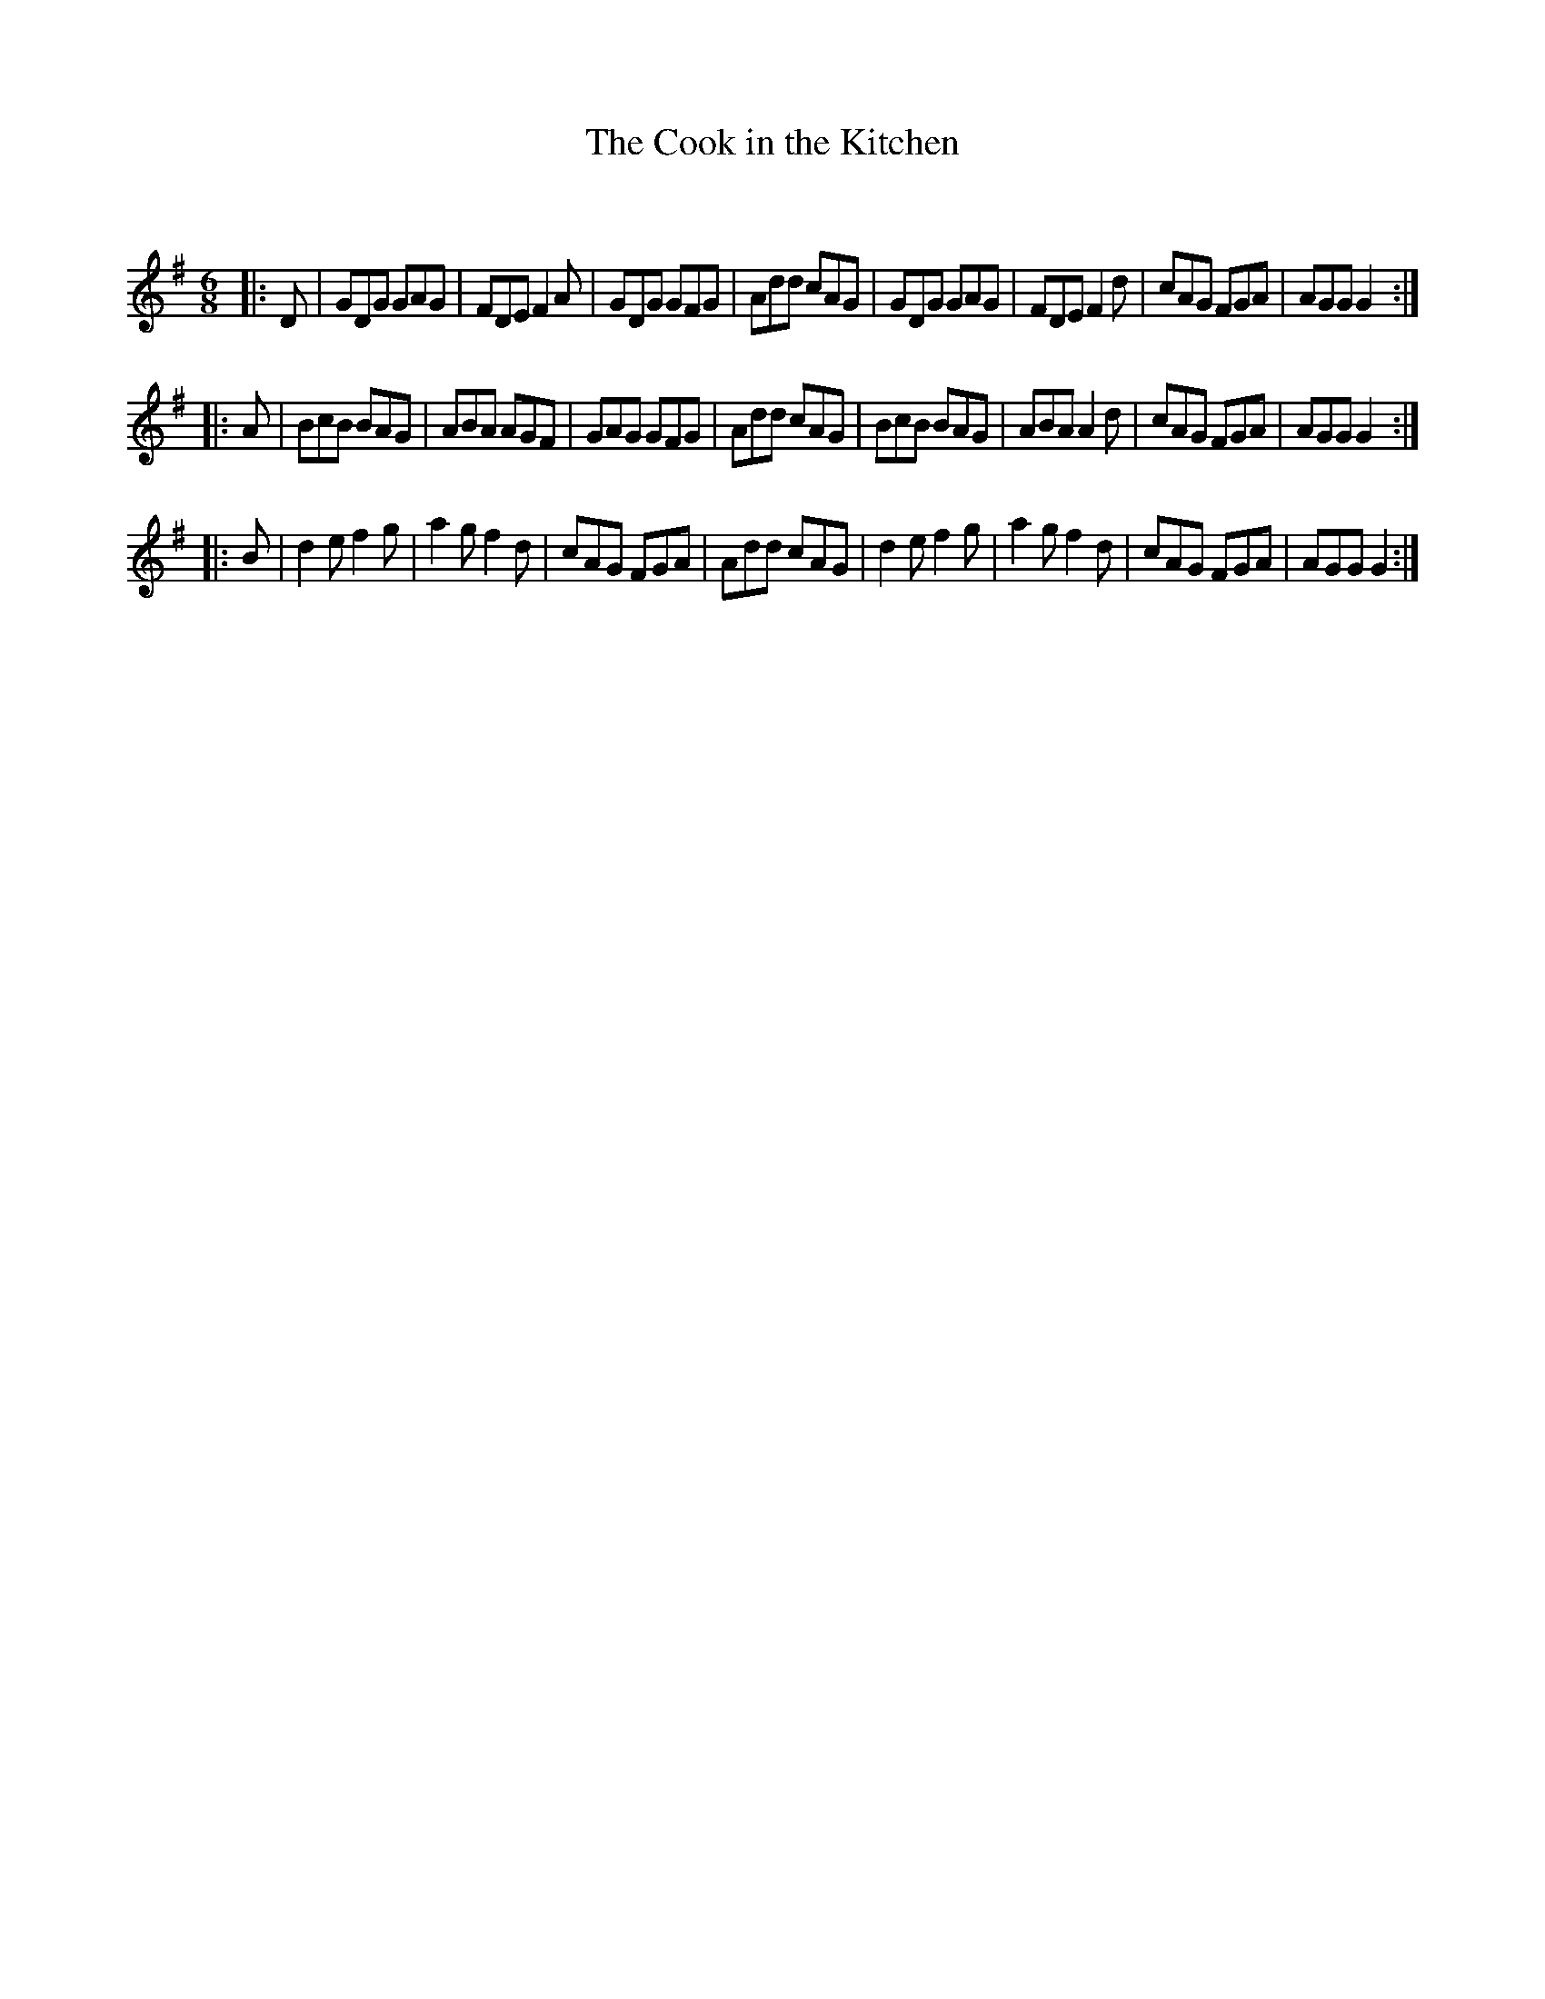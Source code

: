 X:1
T: The Cook in the Kitchen
C:
R:Jig
Q:180
K:G
M:6/8
L:1/16
|:D2|G2D2G2 G2A2G2|F2D2E2 F4A2|G2D2G2 G2F2G2|A2d2d2 c2A2G2|G2D2G2 G2A2G2|F2D2E2 F4d2|c2A2G2 F2G2A2|A2G2G2 G4:|
|:A2|B2c2B2 B2A2G2|A2B2A2 A2G2F2|G2A2G2 G2F2G2|A2d2d2 c2A2G2|B2c2B2 B2A2G2|A2B2A2 A4d2|c2A2G2 F2G2A2|A2G2G2 G4:|
|:B2|d4e2 f4g2|a4g2 f4d2|c2A2G2 F2G2A2|A2d2d2 c2A2G2|d4e2 f4g2|a4g2 f4d2|c2A2G2 F2G2A2|A2G2G2 G4:|
